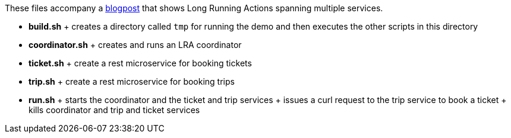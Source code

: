 These files accompany a https://jbossts.blogspot.com/2021/07/how-to-use-long-running-actions-between-microservices.html[blogpost] that shows Long Running Actions spanning multiple services.

* *build.sh*
  +
  creates a directory called `tmp` for running the demo and then executes the other scripts in this directory
* *coordinator.sh*
  +
  creates and runs an LRA coordinator
* *ticket.sh*
  +
  create a rest microservice for booking tickets
* *trip.sh*
  +
  create a rest microservice for booking trips
* *run.sh*
  +
  starts the coordinator and the ticket and trip services
  +
  issues a curl request to the trip service to book a ticket
  +
  kills coordinator and trip and ticket services

